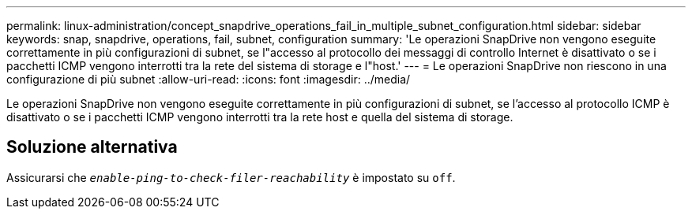 ---
permalink: linux-administration/concept_snapdrive_operations_fail_in_multiple_subnet_configuration.html 
sidebar: sidebar 
keywords: snap, snapdrive, operations, fail, subnet, configuration 
summary: 'Le operazioni SnapDrive non vengono eseguite correttamente in più configurazioni di subnet, se l"accesso al protocollo dei messaggi di controllo Internet è disattivato o se i pacchetti ICMP vengono interrotti tra la rete del sistema di storage e l"host.' 
---
= Le operazioni SnapDrive non riescono in una configurazione di più subnet
:allow-uri-read: 
:icons: font
:imagesdir: ../media/


[role="lead"]
Le operazioni SnapDrive non vengono eseguite correttamente in più configurazioni di subnet, se l'accesso al protocollo ICMP è disattivato o se i pacchetti ICMP vengono interrotti tra la rete host e quella del sistema di storage.



== Soluzione alternativa

Assicurarsi che `_enable-ping-to-check-filer-reachability_` è impostato su `off`.
